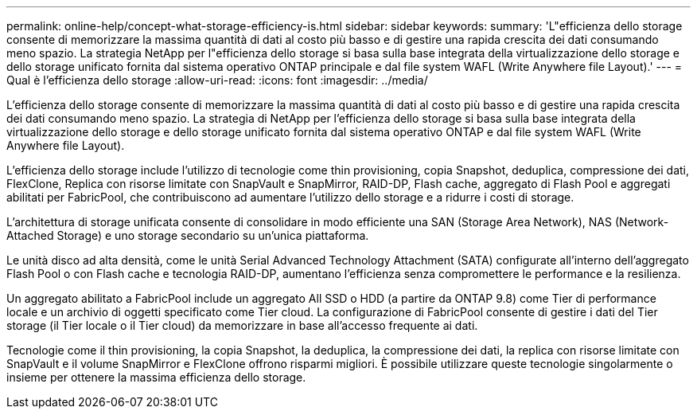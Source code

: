 ---
permalink: online-help/concept-what-storage-efficiency-is.html 
sidebar: sidebar 
keywords:  
summary: 'L"efficienza dello storage consente di memorizzare la massima quantità di dati al costo più basso e di gestire una rapida crescita dei dati consumando meno spazio. La strategia NetApp per l"efficienza dello storage si basa sulla base integrata della virtualizzazione dello storage e dello storage unificato fornita dal sistema operativo ONTAP principale e dal file system WAFL (Write Anywhere file Layout).' 
---
= Qual è l'efficienza dello storage
:allow-uri-read: 
:icons: font
:imagesdir: ../media/


[role="lead"]
L'efficienza dello storage consente di memorizzare la massima quantità di dati al costo più basso e di gestire una rapida crescita dei dati consumando meno spazio. La strategia di NetApp per l'efficienza dello storage si basa sulla base integrata della virtualizzazione dello storage e dello storage unificato fornita dal sistema operativo ONTAP e dal file system WAFL (Write Anywhere file Layout).

L'efficienza dello storage include l'utilizzo di tecnologie come thin provisioning, copia Snapshot, deduplica, compressione dei dati, FlexClone, Replica con risorse limitate con SnapVault e SnapMirror, RAID-DP, Flash cache, aggregato di Flash Pool e aggregati abilitati per FabricPool, che contribuiscono ad aumentare l'utilizzo dello storage e a ridurre i costi di storage.

L'architettura di storage unificata consente di consolidare in modo efficiente una SAN (Storage Area Network), NAS (Network-Attached Storage) e uno storage secondario su un'unica piattaforma.

Le unità disco ad alta densità, come le unità Serial Advanced Technology Attachment (SATA) configurate all'interno dell'aggregato Flash Pool o con Flash cache e tecnologia RAID-DP, aumentano l'efficienza senza compromettere le performance e la resilienza.

Un aggregato abilitato a FabricPool include un aggregato All SSD o HDD (a partire da ONTAP 9.8) come Tier di performance locale e un archivio di oggetti specificato come Tier cloud. La configurazione di FabricPool consente di gestire i dati del Tier storage (il Tier locale o il Tier cloud) da memorizzare in base all'accesso frequente ai dati.

Tecnologie come il thin provisioning, la copia Snapshot, la deduplica, la compressione dei dati, la replica con risorse limitate con SnapVault e il volume SnapMirror e FlexClone offrono risparmi migliori. È possibile utilizzare queste tecnologie singolarmente o insieme per ottenere la massima efficienza dello storage.

